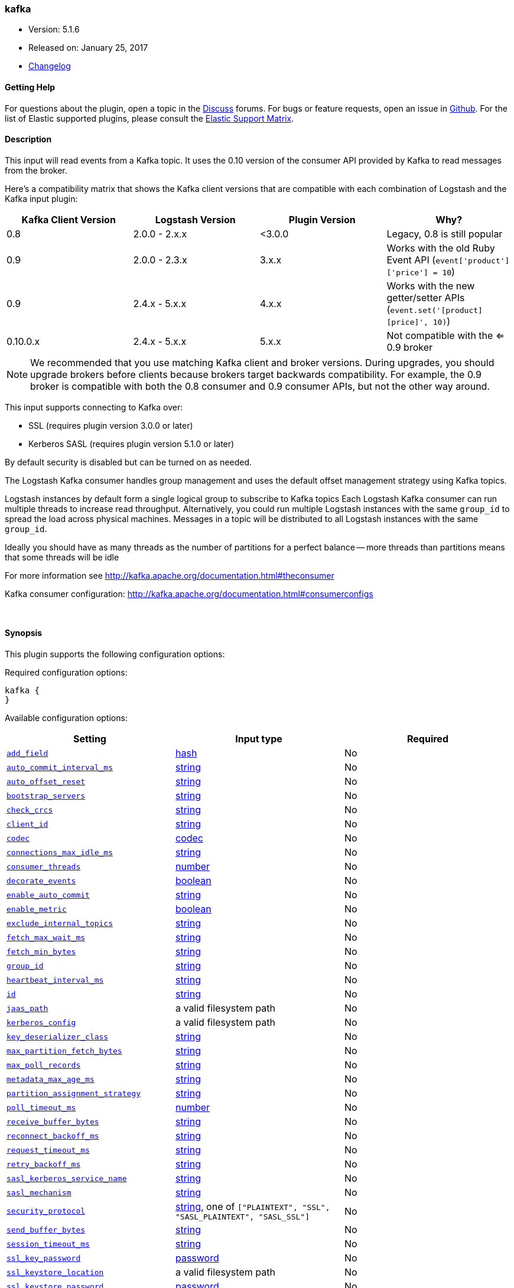 [[plugins-inputs-kafka]]
=== kafka

* Version: 5.1.6
* Released on: January 25, 2017
* https://github.com/logstash-plugins/logstash-input-kafka/blob/master/CHANGELOG.md#516[Changelog]



==== Getting Help

For questions about the plugin, open a topic in the http://discuss.elastic.co[Discuss] forums. For bugs or feature requests, open an issue in https://github.com/elastic/logstash[Github].
For the list of Elastic supported plugins, please consult the https://www.elastic.co/support/matrix#show_logstash_plugins[Elastic Support Matrix].

==== Description

This input will read events from a Kafka topic. It uses the 0.10 version of the
consumer API provided by Kafka to read messages from the broker.

Here's a compatibility matrix that shows the Kafka client versions that are compatible with each combination
of Logstash and the Kafka input plugin: 

[options="header"]
|==========================================================
|Kafka Client Version |Logstash Version |Plugin Version |Why?
|0.8       |2.0.0 - 2.x.x   |<3.0.0 |Legacy, 0.8 is still popular 
|0.9       |2.0.0 - 2.3.x   | 3.x.x |Works with the old Ruby Event API (`event['product']['price'] = 10`)  
|0.9       |2.4.x - 5.x.x   | 4.x.x |Works with the new getter/setter APIs (`event.set('[product][price]', 10)`)
|0.10.0.x  |2.4.x - 5.x.x   | 5.x.x |Not compatible with the <= 0.9 broker
|==========================================================

NOTE: We recommended that you use matching Kafka client and broker versions. During upgrades, you should
upgrade brokers before clients because brokers target backwards compatibility. For example, the 0.9 broker
is compatible with both the 0.8 consumer and 0.9 consumer APIs, but not the other way around.

This input supports connecting to Kafka over:

* SSL (requires plugin version 3.0.0 or later)
* Kerberos SASL (requires plugin version 5.1.0 or later) 

By default security is disabled but can be turned on as needed.

The Logstash Kafka consumer handles group management and uses the default offset management
strategy using Kafka topics.

Logstash instances by default form a single logical group to subscribe to Kafka topics
Each Logstash Kafka consumer can run multiple threads to increase read throughput. Alternatively, 
you could run multiple Logstash instances with the same `group_id` to spread the load across
physical machines. Messages in a topic will be distributed to all Logstash instances with
the same `group_id`.

Ideally you should have as many threads as the number of partitions for a perfect balance --
more threads than partitions means that some threads will be idle

For more information see http://kafka.apache.org/documentation.html#theconsumer

Kafka consumer configuration: http://kafka.apache.org/documentation.html#consumerconfigs


&nbsp;

==== Synopsis

This plugin supports the following configuration options:

Required configuration options:

[source,json]
--------------------------
kafka {
}
--------------------------



Available configuration options:

[cols="<,<,<",options="header",]
|=======================================================================
|Setting |Input type|Required
| <<plugins-inputs-kafka-add_field>> |<<hash,hash>>|No
| <<plugins-inputs-kafka-auto_commit_interval_ms>> |<<string,string>>|No
| <<plugins-inputs-kafka-auto_offset_reset>> |<<string,string>>|No
| <<plugins-inputs-kafka-bootstrap_servers>> |<<string,string>>|No
| <<plugins-inputs-kafka-check_crcs>> |<<string,string>>|No
| <<plugins-inputs-kafka-client_id>> |<<string,string>>|No
| <<plugins-inputs-kafka-codec>> |<<codec,codec>>|No
| <<plugins-inputs-kafka-connections_max_idle_ms>> |<<string,string>>|No
| <<plugins-inputs-kafka-consumer_threads>> |<<number,number>>|No
| <<plugins-inputs-kafka-decorate_events>> |<<boolean,boolean>>|No
| <<plugins-inputs-kafka-enable_auto_commit>> |<<string,string>>|No
| <<plugins-inputs-kafka-enable_metric>> |<<boolean,boolean>>|No
| <<plugins-inputs-kafka-exclude_internal_topics>> |<<string,string>>|No
| <<plugins-inputs-kafka-fetch_max_wait_ms>> |<<string,string>>|No
| <<plugins-inputs-kafka-fetch_min_bytes>> |<<string,string>>|No
| <<plugins-inputs-kafka-group_id>> |<<string,string>>|No
| <<plugins-inputs-kafka-heartbeat_interval_ms>> |<<string,string>>|No
| <<plugins-inputs-kafka-id>> |<<string,string>>|No
| <<plugins-inputs-kafka-jaas_path>> |a valid filesystem path|No
| <<plugins-inputs-kafka-kerberos_config>> |a valid filesystem path|No
| <<plugins-inputs-kafka-key_deserializer_class>> |<<string,string>>|No
| <<plugins-inputs-kafka-max_partition_fetch_bytes>> |<<string,string>>|No
| <<plugins-inputs-kafka-max_poll_records>> |<<string,string>>|No
| <<plugins-inputs-kafka-metadata_max_age_ms>> |<<string,string>>|No
| <<plugins-inputs-kafka-partition_assignment_strategy>> |<<string,string>>|No
| <<plugins-inputs-kafka-poll_timeout_ms>> |<<number,number>>|No
| <<plugins-inputs-kafka-receive_buffer_bytes>> |<<string,string>>|No
| <<plugins-inputs-kafka-reconnect_backoff_ms>> |<<string,string>>|No
| <<plugins-inputs-kafka-request_timeout_ms>> |<<string,string>>|No
| <<plugins-inputs-kafka-retry_backoff_ms>> |<<string,string>>|No
| <<plugins-inputs-kafka-sasl_kerberos_service_name>> |<<string,string>>|No
| <<plugins-inputs-kafka-sasl_mechanism>> |<<string,string>>|No
| <<plugins-inputs-kafka-security_protocol>> |<<string,string>>, one of `["PLAINTEXT", "SSL", "SASL_PLAINTEXT", "SASL_SSL"]`|No
| <<plugins-inputs-kafka-send_buffer_bytes>> |<<string,string>>|No
| <<plugins-inputs-kafka-session_timeout_ms>> |<<string,string>>|No
| <<plugins-inputs-kafka-ssl_key_password>> |<<password,password>>|No
| <<plugins-inputs-kafka-ssl_keystore_location>> |a valid filesystem path|No
| <<plugins-inputs-kafka-ssl_keystore_password>> |<<password,password>>|No
| <<plugins-inputs-kafka-ssl_keystore_type>> |<<string,string>>|No
| <<plugins-inputs-kafka-ssl_truststore_location>> |a valid filesystem path|No
| <<plugins-inputs-kafka-ssl_truststore_password>> |<<password,password>>|No
| <<plugins-inputs-kafka-ssl_truststore_type>> |<<string,string>>|No
| <<plugins-inputs-kafka-tags>> |<<array,array>>|No
| <<plugins-inputs-kafka-topics>> |<<array,array>>|No
| <<plugins-inputs-kafka-topics_pattern>> |<<string,string>>|No
| <<plugins-inputs-kafka-type>> |<<string,string>>|No
| <<plugins-inputs-kafka-value_deserializer_class>> |<<string,string>>|No
|=======================================================================


==== Details

&nbsp;

[[plugins-inputs-kafka-add_field]]
===== `add_field` 

  * Value type is <<hash,hash>>
  * Default value is `{}`

Add a field to an event

[[plugins-inputs-kafka-auto_commit_interval_ms]]
===== `auto_commit_interval_ms` 

  * Value type is <<string,string>>
  * Default value is `"5000"`

The frequency in milliseconds that the consumer offsets are committed to Kafka.

[[plugins-inputs-kafka-auto_offset_reset]]
===== `auto_offset_reset` 

  * Value type is <<string,string>>
  * There is no default value for this setting.

What to do when there is no initial offset in Kafka or if an offset is out of range:

* earliest: automatically reset the offset to the earliest offset
* latest: automatically reset the offset to the latest offset
* none: throw exception to the consumer if no previous offset is found for the consumer's group
* anything else: throw exception to the consumer.

[[plugins-inputs-kafka-bootstrap_servers]]
===== `bootstrap_servers` 

  * Value type is <<string,string>>
  * Default value is `"localhost:9092"`

A list of URLs to use for establishing the initial connection to the cluster.
This list should be in the form of `host1:port1,host2:port2` These urls are just used
for the initial connection to discover the full cluster membership (which may change dynamically)
so this list need not contain the full set of servers (you may want more than one, though, in
case a server is down).

[[plugins-inputs-kafka-check_crcs]]
===== `check_crcs` 

  * Value type is <<string,string>>
  * There is no default value for this setting.

Automatically check the CRC32 of the records consumed. This ensures no on-the-wire or on-disk
corruption to the messages occurred. This check adds some overhead, so it may be
disabled in cases seeking extreme performance.

[[plugins-inputs-kafka-client_id]]
===== `client_id` 

  * Value type is <<string,string>>
  * Default value is `"logstash"`

The id string to pass to the server when making requests. The purpose of this
is to be able to track the source of requests beyond just ip/port by allowing
a logical application name to be included.

[[plugins-inputs-kafka-codec]]
===== `codec` 

  * Value type is <<codec,codec>>
  * Default value is `"plain"`

The codec used for input data. Input codecs are a convenient method for decoding your data before it enters the input, without needing a separate filter in your Logstash pipeline.

[[plugins-inputs-kafka-connections_max_idle_ms]]
===== `connections_max_idle_ms` 

  * Value type is <<string,string>>
  * There is no default value for this setting.

Close idle connections after the number of milliseconds specified by this config.

[[plugins-inputs-kafka-consumer_threads]]
===== `consumer_threads` 

  * Value type is <<number,number>>
  * Default value is `1`

Ideally you should have as many threads as the number of partitions for a perfect
balance — more threads than partitions means that some threads will be idle

[[plugins-inputs-kafka-decorate_events]]
===== `decorate_events` 

  * Value type is <<boolean,boolean>>
  * Default value is `false`

Option to add Kafka metadata like topic, message size to the event.
This will add a field named `kafka` to the logstash event containing the following attributes:
  `topic`: The topic this message is associated with
  `consumer_group`: The consumer group used to read in this event
  `partition`: The partition this message is associated with
  `offset`: The offset from the partition this message is associated with
  `key`: A ByteBuffer containing the message key

[[plugins-inputs-kafka-enable_auto_commit]]
===== `enable_auto_commit` 

  * Value type is <<string,string>>
  * Default value is `"true"`

If true, periodically commit to Kafka the offsets of messages already returned by the consumer. 
This committed offset will be used when the process fails as the position from
which the consumption will begin.

[[plugins-inputs-kafka-enable_metric]]
===== `enable_metric` 

  * Value type is <<boolean,boolean>>
  * Default value is `true`

Disable or enable metric logging for this specific plugin instance
by default we record all the metrics we can, but you can disable metrics collection
for a specific plugin.

[[plugins-inputs-kafka-exclude_internal_topics]]
===== `exclude_internal_topics` 

  * Value type is <<string,string>>
  * There is no default value for this setting.

Whether records from internal topics (such as offsets) should be exposed to the consumer.
If set to true the only way to receive records from an internal topic is subscribing to it.

[[plugins-inputs-kafka-fetch_max_wait_ms]]
===== `fetch_max_wait_ms` 

  * Value type is <<string,string>>
  * There is no default value for this setting.

The maximum amount of time the server will block before answering the fetch request if
there isn't sufficient data to immediately satisfy `fetch_min_bytes`. This
should be less than or equal to the timeout used in `poll_timeout_ms`

[[plugins-inputs-kafka-fetch_min_bytes]]
===== `fetch_min_bytes` 

  * Value type is <<string,string>>
  * There is no default value for this setting.

The minimum amount of data the server should return for a fetch request. If insufficient
data is available the request will wait for that much data to accumulate
before answering the request.

[[plugins-inputs-kafka-group_id]]
===== `group_id` 

  * Value type is <<string,string>>
  * Default value is `"logstash"`

The identifier of the group this consumer belongs to. Consumer group is a single logical subscriber
that happens to be made up of multiple processors. Messages in a topic will be distributed to all
Logstash instances with the same `group_id`

[[plugins-inputs-kafka-heartbeat_interval_ms]]
===== `heartbeat_interval_ms` 

  * Value type is <<string,string>>
  * There is no default value for this setting.

The expected time between heartbeats to the consumer coordinator. Heartbeats are used to ensure 
that the consumer's session stays active and to facilitate rebalancing when new
consumers join or leave the group. The value must be set lower than
`session.timeout.ms`, but typically should be set no higher than 1/3 of that value.
It can be adjusted even lower to control the expected time for normal rebalances.

[[plugins-inputs-kafka-id]]
===== `id` 

  * Value type is <<string,string>>
  * There is no default value for this setting.

Add a unique `ID` to the plugin configuration. If no ID is specified, Logstash will generate one. 
It is strongly recommended to set this ID in your configuration. This is particularly useful 
when you have two or more plugins of the same type, for example, if you have 2 grok filters. 
Adding a named ID in this case will help in monitoring Logstash when using the monitoring APIs.

[source,ruby]
---------------------------------------------------------------------------------------------------
output {
 stdout {
   id => "my_plugin_id"
 }
}
---------------------------------------------------------------------------------------------------


[[plugins-inputs-kafka-jaas_path]]
===== `jaas_path` 

  * Value type is <<path,path>>
  * There is no default value for this setting.

The Java Authentication and Authorization Service (JAAS) API supplies user authentication and authorization 
services for Kafka. This setting provides the path to the JAAS file. Sample JAAS file for Kafka client:
[source,java]
----------------------------------
KafkaClient {
  com.sun.security.auth.module.Krb5LoginModule required
  useTicketCache=true
  renewTicket=true
  serviceName="kafka";
  };
----------------------------------

Please note that specifying `jaas_path` and `kerberos_config` in the config file will add these  
to the global JVM system properties. This means if you have multiple Kafka inputs, all of them would be sharing the same 
`jaas_path` and `kerberos_config`. If this is not desirable, you would have to run separate instances of Logstash on 
different JVM instances.

[[plugins-inputs-kafka-kerberos_config]]
===== `kerberos_config` 

  * Value type is <<path,path>>
  * There is no default value for this setting.

Optional path to kerberos config file. This is krb5.conf style as detailed in https://web.mit.edu/kerberos/krb5-1.12/doc/admin/conf_files/krb5_conf.html

[[plugins-inputs-kafka-key_deserializer_class]]
===== `key_deserializer_class` 

  * Value type is <<string,string>>
  * Default value is `"org.apache.kafka.common.serialization.StringDeserializer"`

Java Class used to deserialize the record's key

[[plugins-inputs-kafka-max_partition_fetch_bytes]]
===== `max_partition_fetch_bytes` 

  * Value type is <<string,string>>
  * There is no default value for this setting.

The maximum amount of data per-partition the server will return. The maximum total memory used for a
request will be <code>#partitions * max.partition.fetch.bytes</code>. This size must be at least
as large as the maximum message size the server allows or else it is possible for the producer to
send messages larger than the consumer can fetch. If that happens, the consumer can get stuck trying
to fetch a large message on a certain partition.

[[plugins-inputs-kafka-max_poll_records]]
===== `max_poll_records` 

  * Value type is <<string,string>>
  * There is no default value for this setting.

The maximum number of records returned in a single call to poll().

[[plugins-inputs-kafka-metadata_max_age_ms]]
===== `metadata_max_age_ms` 

  * Value type is <<string,string>>
  * There is no default value for this setting.

The period of time in milliseconds after which we force a refresh of metadata even if
we haven't seen any partition leadership changes to proactively discover any new brokers or partitions

[[plugins-inputs-kafka-partition_assignment_strategy]]
===== `partition_assignment_strategy` 

  * Value type is <<string,string>>
  * There is no default value for this setting.

The class name of the partition assignment strategy that the client will use to distribute
partition ownership amongst consumer instances

[[plugins-inputs-kafka-poll_timeout_ms]]
===== `poll_timeout_ms` 

  * Value type is <<number,number>>
  * Default value is `100`

Time kafka consumer will wait to receive new messages from topics

[[plugins-inputs-kafka-receive_buffer_bytes]]
===== `receive_buffer_bytes` 

  * Value type is <<string,string>>
  * There is no default value for this setting.

The size of the TCP receive buffer (SO_RCVBUF) to use when reading data.

[[plugins-inputs-kafka-reconnect_backoff_ms]]
===== `reconnect_backoff_ms` 

  * Value type is <<string,string>>
  * There is no default value for this setting.

The amount of time to wait before attempting to reconnect to a given host.
This avoids repeatedly connecting to a host in a tight loop.
This backoff applies to all requests sent by the consumer to the broker.

[[plugins-inputs-kafka-request_timeout_ms]]
===== `request_timeout_ms` 

  * Value type is <<string,string>>
  * There is no default value for this setting.

The configuration controls the maximum amount of time the client will wait
for the response of a request. If the response is not received before the timeout
elapses the client will resend the request if necessary or fail the request if
retries are exhausted.

[[plugins-inputs-kafka-retry_backoff_ms]]
===== `retry_backoff_ms` 

  * Value type is <<string,string>>
  * There is no default value for this setting.

The amount of time to wait before attempting to retry a failed fetch request
to a given topic partition. This avoids repeated fetching-and-failing in a tight loop.

[[plugins-inputs-kafka-sasl_kerberos_service_name]]
===== `sasl_kerberos_service_name` 

  * Value type is <<string,string>>
  * There is no default value for this setting.

The Kerberos principal name that Kafka broker runs as. 
This can be defined either in Kafka's JAAS config or in Kafka's config.

[[plugins-inputs-kafka-sasl_mechanism]]
===== `sasl_mechanism` 

  * Value type is <<string,string>>
  * Default value is `"GSSAPI"`

http://kafka.apache.org/documentation.html#security_sasl[SASL mechanism] used for client connections. 
This may be any mechanism for which a security provider is available.
GSSAPI is the default mechanism.

[[plugins-inputs-kafka-security_protocol]]
===== `security_protocol` 

  * Value can be any of: `PLAINTEXT`, `SSL`, `SASL_PLAINTEXT`, `SASL_SSL`
  * Default value is `"PLAINTEXT"`

Security protocol to use, which can be either of PLAINTEXT,SSL,SASL_PLAINTEXT,SASL_SSL

[[plugins-inputs-kafka-send_buffer_bytes]]
===== `send_buffer_bytes` 

  * Value type is <<string,string>>
  * There is no default value for this setting.

The size of the TCP send buffer (SO_SNDBUF) to use when sending data

[[plugins-inputs-kafka-session_timeout_ms]]
===== `session_timeout_ms` 

  * Value type is <<string,string>>
  * There is no default value for this setting.

The timeout after which, if the `poll_timeout_ms` is not invoked, the consumer is marked dead
and a rebalance operation is triggered for the group identified by `group_id`

[[plugins-inputs-kafka-ssl]]
===== `ssl`  (DEPRECATED)

  * DEPRECATED WARNING: This configuration item is deprecated and may not be available in future versions.
  * Value type is <<boolean,boolean>>
  * Default value is `false`

Enable SSL/TLS secured communication to Kafka broker.

[[plugins-inputs-kafka-ssl_key_password]]
===== `ssl_key_password` 

  * Value type is <<password,password>>
  * There is no default value for this setting.

The password of the private key in the key store file.

[[plugins-inputs-kafka-ssl_keystore_location]]
===== `ssl_keystore_location` 

  * Value type is <<path,path>>
  * There is no default value for this setting.

If client authentication is required, this setting stores the keystore path.

[[plugins-inputs-kafka-ssl_keystore_password]]
===== `ssl_keystore_password` 

  * Value type is <<password,password>>
  * There is no default value for this setting.

If client authentication is required, this setting stores the keystore password

[[plugins-inputs-kafka-ssl_keystore_type]]
===== `ssl_keystore_type` 

  * Value type is <<string,string>>
  * There is no default value for this setting.

The keystore type.

[[plugins-inputs-kafka-ssl_truststore_location]]
===== `ssl_truststore_location` 

  * Value type is <<path,path>>
  * There is no default value for this setting.

The JKS truststore path to validate the Kafka broker's certificate.

[[plugins-inputs-kafka-ssl_truststore_password]]
===== `ssl_truststore_password` 

  * Value type is <<password,password>>
  * There is no default value for this setting.

The truststore password

[[plugins-inputs-kafka-ssl_truststore_type]]
===== `ssl_truststore_type` 

  * Value type is <<string,string>>
  * There is no default value for this setting.

The truststore type.

[[plugins-inputs-kafka-tags]]
===== `tags` 

  * Value type is <<array,array>>
  * There is no default value for this setting.

Add any number of arbitrary tags to your event.

This can help with processing later.

[[plugins-inputs-kafka-topics]]
===== `topics` 

  * Value type is <<array,array>>
  * Default value is `["logstash"]`

A list of topics to subscribe to, defaults to ["logstash"].

[[plugins-inputs-kafka-topics_pattern]]
===== `topics_pattern` 

  * Value type is <<string,string>>
  * There is no default value for this setting.

A topic regex pattern to subscribe to. 
The topics configuration will be ignored when using this configuration.

[[plugins-inputs-kafka-type]]
===== `type` 

  * Value type is <<string,string>>
  * There is no default value for this setting.

This is the base class for Logstash inputs.
Add a `type` field to all events handled by this input.

Types are used mainly for filter activation.

The type is stored as part of the event itself, so you can
also use the type to search for it in Kibana.

If you try to set a type on an event that already has one (for
example when you send an event from a shipper to an indexer) then
a new input will not override the existing type. A type set at
the shipper stays with that event for its life even
when sent to another Logstash server.

[[plugins-inputs-kafka-value_deserializer_class]]
===== `value_deserializer_class` 

  * Value type is <<string,string>>
  * Default value is `"org.apache.kafka.common.serialization.StringDeserializer"`

Java Class used to deserialize the record's value


